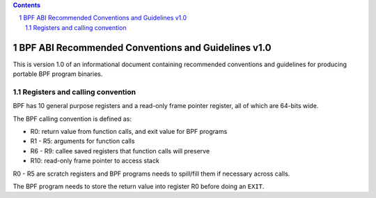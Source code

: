 .. contents::
.. sectnum::

===================================================
BPF ABI Recommended Conventions and Guidelines v1.0
===================================================

This is version 1.0 of an informational document containing recommended
conventions and guidelines for producing portable BPF program binaries.

Registers and calling convention
================================

BPF has 10 general purpose registers and a read-only frame pointer register,
all of which are 64-bits wide.

The BPF calling convention is defined as:

* R0: return value from function calls, and exit value for BPF programs
* R1 - R5: arguments for function calls
* R6 - R9: callee saved registers that function calls will preserve
* R10: read-only frame pointer to access stack

R0 - R5 are scratch registers and BPF programs needs to spill/fill them if
necessary across calls.

The BPF program needs to store the return value into register R0 before doing an
``EXIT``.
